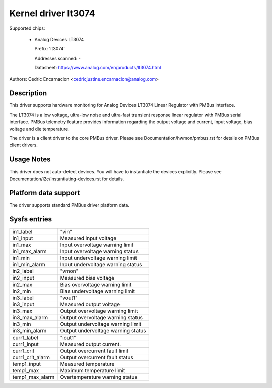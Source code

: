 .. SPDX-License-Identifier: GPL-2.0

Kernel driver lt3074
====================

Supported chips:

  * Analog Devices LT3074

    Prefix: 'lt3074'

    Addresses scanned: -

    Datasheet: https://www.analog.com/en/products/lt3074.html

Authors: Cedric Encarnacion <cedricjustine.encarnacion@analog.com>


Description
-----------

This driver supports hardware monitoring for Analog Devices LT3074 Linear
Regulator with PMBus interface.

The LT3074 is a low voltage, ultra-low noise and ultra-fast transient
response linear regulator with PMBus serial interface. PMBus telemetry
feature provides information regarding the output voltage and current,
input voltage, bias voltage and die temperature.

The driver is a client driver to the core PMBus driver. Please see
Documentation/hwmon/pmbus.rst for details on PMBus client drivers.

Usage Notes
-----------

This driver does not auto-detect devices. You will have to instantiate
the devices explicitly. Please see Documentation/i2c/instantiating-devices.rst
for details.

Platform data support
---------------------

The driver supports standard PMBus driver platform data.

Sysfs entries
-------------

======================= =======================================================
in1_label		"vin"
in1_input		Measured input voltage
in1_max			Input overvoltage warning limit
in1_max_alarm		Input overvoltage warning status
in1_min			Input undervoltage warning limit
in1_min_alarm		Input undervoltage warning status
in2_label		"vmon"
in2_input		Measured bias voltage
in2_max			Bias overvoltage warning limit
in2_min			Bias undervoltage warning limit
in3_label		"vout1"
in3_input		Measured output voltage
in3_max			Output overvoltage warning limit
in3_max_alarm		Output overvoltage warning status
in3_min			Output undervoltage warning limit
in3_min_alarm		Output undervoltage warning status
curr1_label		"iout1"
curr1_input		Measured output current.
curr1_crit		Output overcurrent fault limit
curr1_crit_alarm	Output overcurrent fault status
temp1_input		Measured temperature
temp1_max		Maximum temperature limit
temp1_max_alarm		Overtemperature warning status
======================= =======================================================
